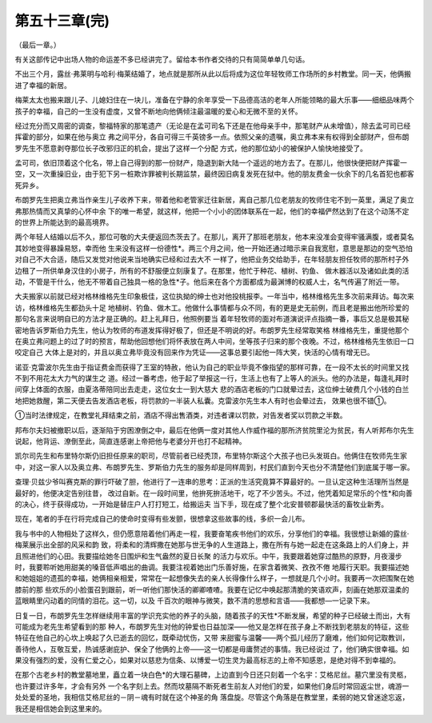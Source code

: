 第五十三章(完)
================

（最后一章。）

有关这部传记中出场人物的命运差不多已经讲完了。留给本书作者交待的只有简简单单几句话。

不出三个月，露丝·弗莱明与哈利·梅莱结婚了，地点就是那所从此以后将成为这位年轻牧师工作场所的乡村教堂。同一天，他俩搬进了幸福的新居。

梅莱太太也搬来跟儿子、儿媳妇住在一块儿，准备在宁静的余年享受一下品德高洁的老年人所能领略的最大乐事——细细品味两个孩子的幸福，自己的一生没有虚度，又曾不断地向他俩倾注最温暖的爱心和无微不至的关怀。

经过充分而又周密的调查，黎福特家的那笔遗产（无论是在孟可司名下还是在他母亲手中，那笔财产从未增值），除去孟可司已经挥霍的部分，如果在他与奥立 弗之间平分，各自可得三千英镑多一点。依照父亲的遗嘱，奥立弗本来有权得到全部财产，但布朗罗先生不愿意剥夺那位长子改邪归正的机会，提出了这样一个分配 方式，他的那位幼小的被保护人愉快地接受了。

孟可司，依旧顶着这个化名，带上自己得到的那一份财产，隐退到新大陆一个遥远的地方去了。在那儿，他很快便把财产挥霍一空，又一次重操旧业，由于犯下另一桩欺诈罪被判长期监禁，最终因旧病复发死在狱中。他的朋友费金一伙余下的几名首犯也都客死异乡。

布朗罗先生把奥立弗当作亲生儿子收养下来，带着他和老管家迁往新居，离自己那几位老朋友的牧师住宅不到一英里，满足了奥立弗那热情而又真挚的心怀中余 下的唯一希望，就这样，他把一个小小的团体联系在一起，他们的幸福俨然达到了在这个动荡不定的世界上所能达到的最高境界。

两个年轻人结婚以后不久，那位可敬的大夫便返回杰茨去了。在那儿，离开了那班老朋友，他本来没准会变得牢骚满腹，或者莫名其妙地变得暴躁易怒，幸而他 生来没有这样一份德性*。两三个月之间，他一开始还通过暗示来自我宽慰，意思是那边的空气恐怕对自己不大合适，随后又发觉对他说来当地确实已经和过去大不 一样了，他把业务交给助手，在年轻朋友担任牧师的那所村子外边租了一所供单身汉住的小房子，所有的不舒服便立刻康复了。在那里，他忙于种花、植树、钓鱼、 做木器活以及诸如此类的活动，不管是干什么，他无不带着自己独具一格的急性*子。他后来在各个方面都成为最渊博的权威人士，名气传遍了附近一带。

大夫搬家以前就已经对格林维格先生印象极佳，这位执拗的绅士也对他投桃报李。一年当中，格林维格先生多次前来拜访。每次来访，格林维格先生都劲头十足 地植树、钓鱼、做木工。他做什么事情都与众不同，有的更是史无前例，而且老是搬出他所珍爱的那句名言来说明自已的方法才是正确的。赶上礼拜日，他照例要当 着年轻牧师的面对布道演说评点指摘一番，事后又总是极其秘密地告诉罗斯伯力先生，他认为牧师的布道发挥得好极了，但还是不明说的好。布朗罗先生经常取笑格 林维格先生，重提他那个在奥立弗问题上的过了时的预言，帮助他回想他们将怀表放在两人中间，坐等孩子归来的那个夜晚。不过，格林维格先生依旧一口咬定自己 大体上是对的，并且以奥立弗毕竟没有回来作为凭证——这事总要引起他一阵大笑，快活的心情有增无已。

诺亚·克雷波尔先生由于指证费金而获得了王室的特赦，他认为自己的职业毕竟不像指望的那样可靠，在一段不太长的时间里又找不到不用花太大力气的谋生之 道。经过一番考虑，他于起了举报这一行，生活上也有了上等人的派头。他的办法是，每逢礼拜时间穿上体面的衣服，由夏洛蒂陪同出去走走，这位女士一到大慈大 悲的酒店老板的门口就晕过去，这位绅士破费几个小钱的白兰地把她救醒，第二天便去告发酒店老板，将罚款的一半装人私囊。克雷波尔先生本人有时也会晕过去， 效果也很不错①。

①当时法律规定，在教堂礼拜结束之前，酒店不得出售酒类，对违者课以罚款，对告发者奖以罚款之半数。

邦布尔夫妇被撤职以后，逐渐陷于穷困潦倒之中，最后在他俩一度对其他人作威作福的那所济贫院里沦为贫民，有人听邦布尔先生说起，他背运、潦倒至此，简直连感谢上帝把他与老婆分开也打不起精神。

凯尔司先生和布里特尔斯仍旧担任原来的职司，尽管前者已经秃顶，布里特尔斯这个大孩子也已头发斑白。他俩住在牧师先生家中，对这一家人以及奥立弗、布朗罗先生、罗斯伯力先生的服务却是同样周到，村民们直到今天也分不清楚他们到底属于哪一家。

查理·贝兹少爷叫赛克斯的罪行吓破了胆，他进行了一连串的思考：正派的生活究竟算不算最好的。一旦认定这种生活理所当然是最好的，他便决定告别往昔， 改过自新。在一段时间里，他拚死拚活地干，吃了不少苦头。不过，他凭着知足常乐的个性*和向善的决心，终于获得成功，一开始是替庄户人打打短工，给搬运夫 当下手，现在成了整个北安普顿郡最快活的畜牧业新秀。

现在，笔者的手在行将完成自己的使命时变得有些发颤，很想拿这些故事的线，多织一会儿布。

我与书中的人物相处了这样久，但仍愿意陪着他们再走一程，我要奋笔疾书他们的欢乐，分享他们的幸福。我很想让新婚的露丝·梅莱展示出全部的风采和韵 致，将柔和的清辉撒在她那与世无争的人生道路上，撒在所有与她一起走在这条路上的人们身上，并且照进他们的心田。我要描绘她冬日围炉和生气盎然的夏日长聚 的活力与欢乐。中午，我要跟着她穿过酷热的原野，月夜漫步时，我要聆听她用甜美的嗓音低声唱出的曲调。我要注视着她出门乐善好施，在家含着微笑、孜孜不倦 地履行天职。我要描述她和她姐姐的遗孤的幸福，她俩相亲相爱，常常在一起想像失去的亲人长得像什么样子，一想就是几个小时。我要再一次把围聚在她膝前的那 些欢乐的小脸蛋召到跟前，听一听他们那快活的卿卿喳喳。我要在记忆中唤起那清脆的笑语欢声，刻画在她那双温柔的蓝眼睛里闪动着的同情的泪花。这一切，以及 千百次的眼神与微笑，数不清的思想和言语——我都想—一记录下来。

日复一日，布朗罗先生怎样继续用丰富的学识充实他的养子的头脑，随着孩子的天性*不断发展，希望的种子已经破土而出，大有可能成为老先生希望看到的那 种人，布朗罗先生对他的钟爱也日益加深——他又是怎样在孩子身上不断找到老朋友的特征，这些特征在他自己的心坎上唤起了久已逝去的回忆，既牵动忧伤，又带 来甜蜜与温馨——两个孤儿经历了磨难，他们如何记取教训，善待他人，互敬互爱，热诚感谢庇护、保全了他俩的上帝——这一切都是毋庸赘述的事情。我已经说过 了，他们确实很幸福。如果没有强烈的爱，没有仁爱之心，如果对以慈悲为信条、以博爱一切生灵为最高标志的上帝不知感恩，是绝对得不到幸福的。

在那个古老乡村的教堂墓地里，矗立着一块白色*的大理石墓碑，上边直到今日还只刻着一个名宇：艾格尼丝。墓穴里没有灵柩，也许要过许多年，才会有另外 一个名字刻上去。然而坟墓隔不断死者生前友人对他们的爱，如果他们身后时常回返尘世，魂游一处处爱的圣地，我相信艾格尼丝的－阴－魂有时就在这个神圣的角 落盘旋。尽管这个角落是在教堂里，柔弱的她又曾迷途忘返，我还是相信她会到这里来的。
